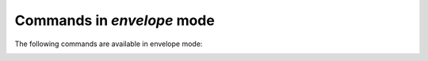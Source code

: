 .. CAUTION: THIS FILE IS AUTO-GENERATED!


Commands in `envelope` mode
---------------------------
The following commands are available in envelope mode:

.. _cmd.envelope.attach:

.. describe:: attach

    attach files to the mail

    argument
        file(s) to attach (accepts wildcads)


.. _cmd.envelope.edit:

.. describe:: edit

    edit mail

    optional arguments
        :---spawn: spawn editor in new terminal
        :---refocus: refocus envelope after editing (defaults to: 'True')

.. _cmd.envelope.encrypt:

.. describe:: encrypt

    request encryption of message before sendout

    argument
        keyid of the key to encrypt with

    optional arguments
        :---trusted: only add trusted keys

.. _cmd.envelope.refine:

.. describe:: refine

    prompt to change the value of a header

    argument
        header to refine


.. _cmd.envelope.retag:

.. describe:: retag

    set message tags

    argument
        comma separated list of tags


.. _cmd.envelope.rmencrypt:

.. describe:: rmencrypt

    do not encrypt to given recipient key

    argument
        keyid of the key to encrypt with


.. _cmd.envelope.save:

.. describe:: save

    save draft


.. _cmd.envelope.send:

.. describe:: send

    send mail


.. _cmd.envelope.set:

.. describe:: set

    set header value

    positional arguments
        0: header to refine
        1: value


    optional arguments
        :---append: keep previous values

.. _cmd.envelope.sign:

.. describe:: sign

    mark mail to be signed before sending

    argument
        which key id to use


.. _cmd.envelope.tag:

.. describe:: tag

    add tags to message

    argument
        comma separated list of tags


.. _cmd.envelope.toggleencrypt:

.. describe:: toggleencrypt

    toggle if message should be encrypted before sendout

    argument
        keyid of the key to encrypt with

    optional arguments
        :---trusted: only add trusted keys

.. _cmd.envelope.toggleheaders:

.. describe:: toggleheaders

    toggle display of all headers


.. _cmd.envelope.togglesign:

.. describe:: togglesign

    toggle sign status

    argument
        which key id to use


.. _cmd.envelope.toggletags:

.. describe:: toggletags

    flip presence of tags on message

    argument
        comma separated list of tags


.. _cmd.envelope.unattach:

.. describe:: unattach

    remove attachments from current envelope

    argument
        which attached file to remove


.. _cmd.envelope.unencrypt:

.. describe:: unencrypt

    remove request to encrypt message before sending


.. _cmd.envelope.unset:

.. describe:: unset

    remove header field

    argument
        header to refine


.. _cmd.envelope.unsign:

.. describe:: unsign

    mark mail not to be signed before sending


.. _cmd.envelope.untag:

.. describe:: untag

    remove tags from message

    argument
        comma separated list of tags


